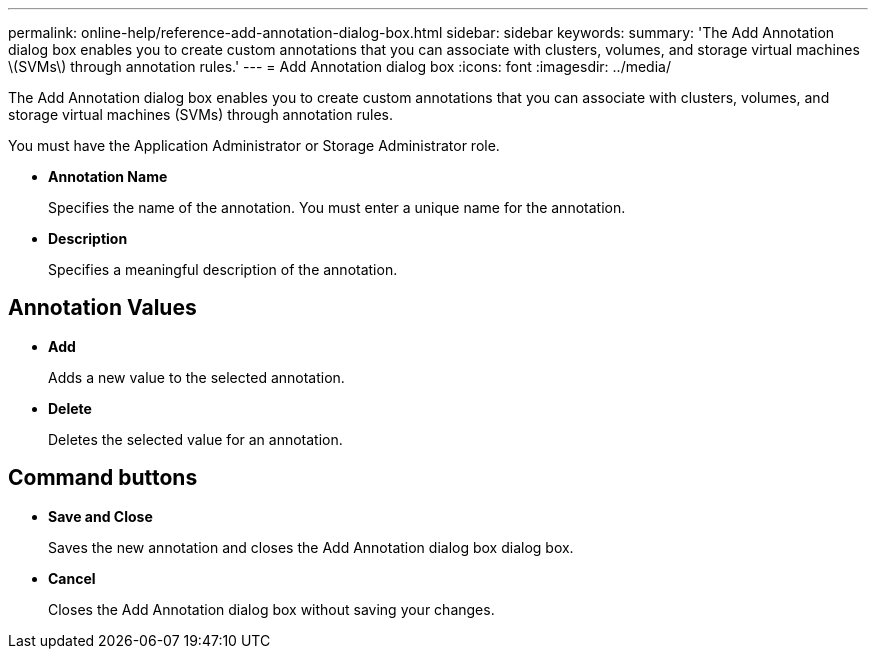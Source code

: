 ---
permalink: online-help/reference-add-annotation-dialog-box.html
sidebar: sidebar
keywords: 
summary: 'The Add Annotation dialog box enables you to create custom annotations that you can associate with clusters, volumes, and storage virtual machines \(SVMs\) through annotation rules.'
---
= Add Annotation dialog box
:icons: font
:imagesdir: ../media/

[.lead]
The Add Annotation dialog box enables you to create custom annotations that you can associate with clusters, volumes, and storage virtual machines (SVMs) through annotation rules.

You must have the Application Administrator or Storage Administrator role.

* *Annotation Name*
+
Specifies the name of the annotation. You must enter a unique name for the annotation.

* *Description*
+
Specifies a meaningful description of the annotation.

== Annotation Values

* *Add*
+
Adds a new value to the selected annotation.

* *Delete*
+
Deletes the selected value for an annotation.

== Command buttons

* *Save and Close*
+
Saves the new annotation and closes the Add Annotation dialog box dialog box.

* *Cancel*
+
Closes the Add Annotation dialog box without saving your changes.

